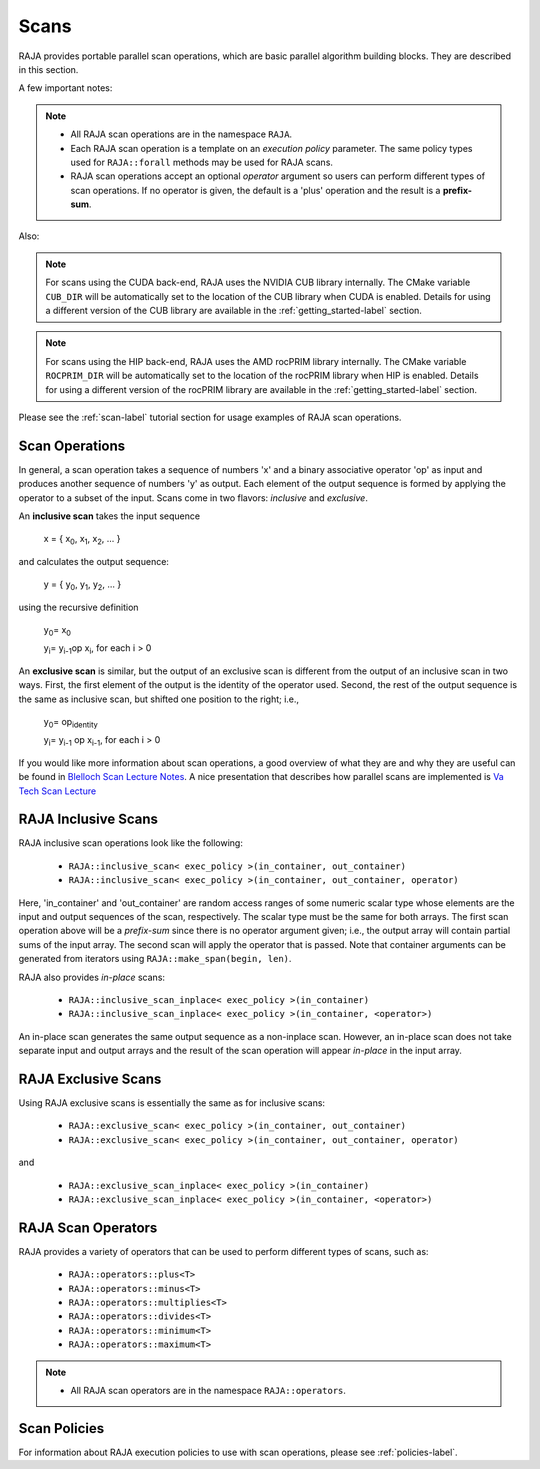 .. ##
.. ## Copyright (c) 2016-22, Lawrence Livermore National Security, LLC
.. ## and other RAJA project contributors. See the RAJA/LICENSE file
.. ## for details.
.. ##
.. ## SPDX-License-Identifier: (BSD-3-Clause)
.. ##

.. _scan-label:

================
Scans
================

RAJA provides portable parallel scan operations, which are basic
parallel algorithm building blocks. They are described in this section.

A few important notes:

.. note:: * All RAJA scan operations are in the namespace ``RAJA``.
          * Each RAJA scan operation is a template on an *execution policy*
            parameter. The same policy types used for ``RAJA::forall`` methods
            may be used for RAJA scans.
          * RAJA scan operations accept an optional *operator* argument so
            users can perform different types of scan operations. If
            no operator is given, the default is a 'plus' operation and
            the result is a **prefix-sum**.

Also:

.. note:: For scans using the CUDA back-end, RAJA uses the NVIDIA CUB library
          internally. The CMake variable ``CUB_DIR`` will be automatically
          set to the location of the CUB library when CUDA is enabled. Details
          for using a different version of the CUB library are available in
          the :ref:`getting_started-label` section.

.. note:: For scans using the HIP back-end, RAJA uses the AMD rocPRIM library
          internally. The CMake variable ``ROCPRIM_DIR`` will be automatically
          set to the location of the rocPRIM library when HIP is enabled.
          Details for using a different version of the rocPRIM library are
          available in the :ref:`getting_started-label` section.

Please see the :ref:`scan-label` tutorial section for usage examples of RAJA
scan operations.

-----------------
Scan Operations
-----------------

In general, a scan operation takes a sequence of numbers 'x' and a binary
associative operator 'op' as input and produces another sequence of
numbers 'y' as output. Each element of the output sequence is formed by
applying the operator to a subset of the input. Scans come in
two flavors: *inclusive* and *exclusive*.

An **inclusive scan** takes the input sequence

   x = { x\ :sub:`0`\, x\ :sub:`1`\, x\ :sub:`2`\, ... }

and calculates the output sequence:

   y = { y\ :sub:`0`\, y\ :sub:`1`\, y\ :sub:`2`\, ... }

using the recursive definition

   y\ :sub:`0`\ = x\ :sub:`0`

   y\ :sub:`i`\ = y\ :sub:`i-1`\ op x\ :sub:`i`\, for each i > 0

An **exclusive scan** is similar, but the output of an exclusive scan is
different from the output of an inclusive scan in two ways. First, the first
element of the output is the identity of the operator used. Second, the
rest of the output sequence is the same as inclusive scan, but shifted one
position to the right; i.e.,

   y\ :sub:`0`\ = op\ :sub:`identity`

   y\ :sub:`i`\ = y\ :sub:`i-1` op x\ :sub:`i-1`\, for each i > 0

If you would like more information about scan operations, a good overview of
what they are and why they are useful can be found in
`Blelloch Scan Lecture Notes <https://www.cs.cmu.edu/~blelloch/papers/Ble93.pdf>`_. A nice presentation that describes how parallel scans are implemented is `Va Tech Scan Lecture <http://people.cs.vt.edu/yongcao/teaching/cs5234/spring2013/slides/Lecture10.pdf>`_

---------------------
RAJA Inclusive Scans
---------------------

RAJA inclusive scan operations look like the following:

 * ``RAJA::inclusive_scan< exec_policy >(in_container, out_container)``
 * ``RAJA::inclusive_scan< exec_policy >(in_container, out_container, operator)``

Here, 'in_container' and 'out_container' are random access ranges of some
numeric scalar type whose elements are the input and output sequences of the
scan, respectively. The scalar type must be the same for both arrays. The first
scan operation above will be a *prefix-sum* since there is no operator argument
given; i.e., the output array will contain partial sums of the input array. The
second scan will apply the operator that is passed. Note that container
arguments can be generated from iterators using ``RAJA::make_span(begin, len)``.

RAJA also provides *in-place* scans:

 * ``RAJA::inclusive_scan_inplace< exec_policy >(in_container)``
 * ``RAJA::inclusive_scan_inplace< exec_policy >(in_container, <operator>)``

An in-place scan generates the same output sequence as a non-inplace scan.
However, an in-place scan does not take separate input and output arrays and
the result of the scan operation will appear *in-place* in the input array.

---------------------
RAJA Exclusive Scans
---------------------

Using RAJA exclusive scans is essentially the same as for inclusive scans:

 * ``RAJA::exclusive_scan< exec_policy >(in_container, out_container)``
 * ``RAJA::exclusive_scan< exec_policy >(in_container, out_container, operator)``

and

 * ``RAJA::exclusive_scan_inplace< exec_policy >(in_container)``
 * ``RAJA::exclusive_scan_inplace< exec_policy >(in_container, <operator>)``

.. _scanops-label:

--------------------
RAJA Scan Operators
--------------------

RAJA provides a variety of operators that can be used to perform different
types of scans, such as:

  * ``RAJA::operators::plus<T>``
  * ``RAJA::operators::minus<T>``
  * ``RAJA::operators::multiplies<T>``
  * ``RAJA::operators::divides<T>``
  * ``RAJA::operators::minimum<T>``
  * ``RAJA::operators::maximum<T>``

.. note:: * All RAJA scan operators are in the namespace ``RAJA::operators``.

-------------------
Scan Policies
-------------------

For information about RAJA execution policies to use with scan operations,
please see :ref:`policies-label`.


